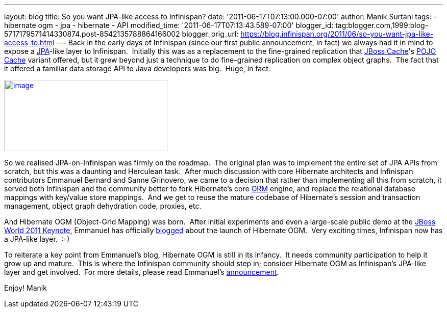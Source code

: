 ---
layout: blog
title: So you want JPA-like access to Infinispan?
date: '2011-06-17T07:13:00.000-07:00'
author: Manik Surtani
tags:
- hibernate ogm
- jpa
- hibernate
- API
modified_time: '2011-06-17T07:13:43.589-07:00'
blogger_id: tag:blogger.com,1999:blog-5717179571414330874.post-8542135788864166002
blogger_orig_url: https://blog.infinispan.org/2011/06/so-you-want-jpa-like-access-to.html
---
Back in the early days of Infinispan (since our first public
announcement, in fact) we always had it in mind to expose a
http://en.wikibooks.org/wiki/Java_Persistence/What_is_JPA%3F[JPA]-like
layer to Infinispan.  Initially this was as a replacement to the
fine-grained replication that http://www.jboss.org/jbosscache[JBoss
Cache]'s
http://docs.jboss.org/jbosscache/2.0.0.GA/PojoCache/en/html_single/index.html#intro[POJO
Cache] variant offered, but it grew beyond just a technique to do
fine-grained replication on complex object graphs.  The fact that it
offered a familiar data storage API to Java developers was big.  Huge,
in fact.


http://upload.wikimedia.org/wikibooks/en/d/d1/Java-persistence.PNG[image:http://upload.wikimedia.org/wikibooks/en/d/d1/Java-persistence.PNG[image,width=320,height=140]]

So we realised JPA-on-Infinispan was firmly on the roadmap.  The
original plan was to implement the entire set of JPA APIs from scratch,
but this was a daunting and Herculean task.  After much discussion with
core Hibernate architects and Infinispan contributors Emmanuel Bernard
and Sanne Grinovero, we came to a decision that rather than implementing
all this from scratch, it served both Infinispan and the community
better to fork Hibernate's core http://www.hibernate.org/about/orm[ORM]
engine, and replace the relational database mappings with key/value
store mappings.  And we get to reuse the mature codebase of Hibernate's
session and transaction management, object graph dehydration code,
proxies, etc.

And Hibernate OGM (Object-Grid Mapping) was born.  After initial
experiments and even a large-scale public demo at the
http://www.jboss.org/jbw2011keynote[JBoss World 2011 Keynote], Emmanuel
has officially
http://in.relation.to/Bloggers/HibernateOGMBirthAnnouncement[blogged]
about the launch of Hibernate OGM.  Very exciting times, Infinispan now
has a JPA-like layer.  :-)

To reiterate a key point from Emmanuel's blog, Hibernate OGM is still in
its infancy.  It needs community participation to help it grow up and
mature.  This is where the Infinispan community should step in; consider
Hibernate OGM as Infinispan's JPA-like layer and get involved.  For more
details, please read
Emmanuel's http://in.relation.to/Bloggers/HibernateOGMBirthAnnouncement[announcement].

Enjoy!
Manik
